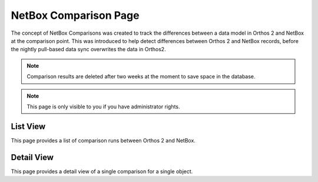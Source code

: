 **********************
NetBox Comparison Page
**********************

The concept of NetBox Comparisons was created to track the differences between a data model in Orthos 2 and NetBox at
the comparison point. This was introduced to help detect differences between Orthos 2 and NetBox records, before the
nightly pull-based data sync overwrites the data in Orthos2.

.. note:: Comparison results are deleted after two weeks at the moment to save space in the database.

.. note:: This page is only visible to you if you have administrator rights.

List View
#########

.. image:: ../img/userguide/20_netboxcomparison_list_view.png
  :alt: Orthos2 Enclosure List View

This page provides a list of comparison runs between Orthos 2 and NetBox.

Detail View
###########

.. image:: ../img/userguide/21_netboxcomparison_detail_view.png
  :alt: Orthos2 Enclosure List View

This page provides a detail view of a single comparison for a single object.
